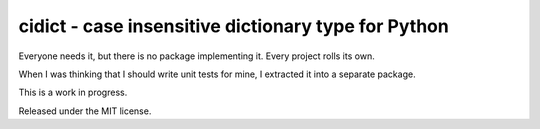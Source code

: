 cidict - case insensitive dictionary type for Python
====================================================

Everyone needs it, but there is no package implementing it.
Every project rolls its own.

When I was thinking that I should write unit tests for mine, I extracted it
into a separate package.

This is a work in progress.

.. image:: https://api.travis-ci.org/p/cidict.png
  :target: https://travis-ci.org/p/cidict

Released under the MIT license.
